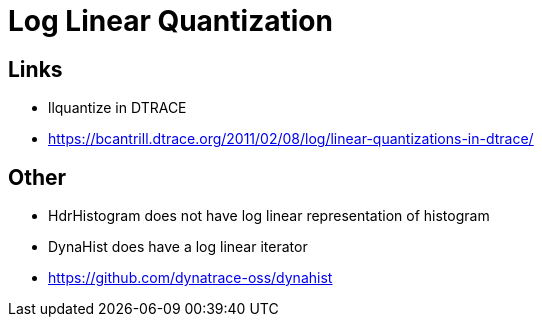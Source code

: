 = Log Linear Quantization

== Links

* llquantize in DTRACE
* https://bcantrill.dtrace.org/2011/02/08/log/linear-quantizations-in-dtrace/

== Other

* HdrHistogram does not have log linear representation of histogram
* DynaHist does have a log linear iterator
* https://github.com/dynatrace-oss/dynahist